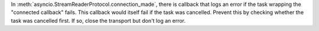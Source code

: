 In :meth:`asyncio.StreamReaderProtocol.connection_made`, there is callback
that logs an error if the task wrapping the "connected callback" fails. This
callback would itself fail if the task was cancelled. Prevent this by
checking whether the task was cancelled first. If so, close the transport
but don't log an error.
